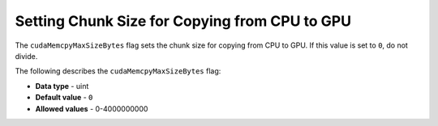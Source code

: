 .. _cuda_mem_cpy_max_size_bytes:

*************************
Setting Chunk Size for Copying from CPU to GPU
*************************
The ``cudaMemcpyMaxSizeBytes`` flag sets the chunk size for copying from CPU to GPU. If this value is set to ``0``, do not divide.

The following describes the ``cudaMemcpyMaxSizeBytes`` flag:

* **Data type** - uint
* **Default value** - ``0``
* **Allowed values** - 0-4000000000